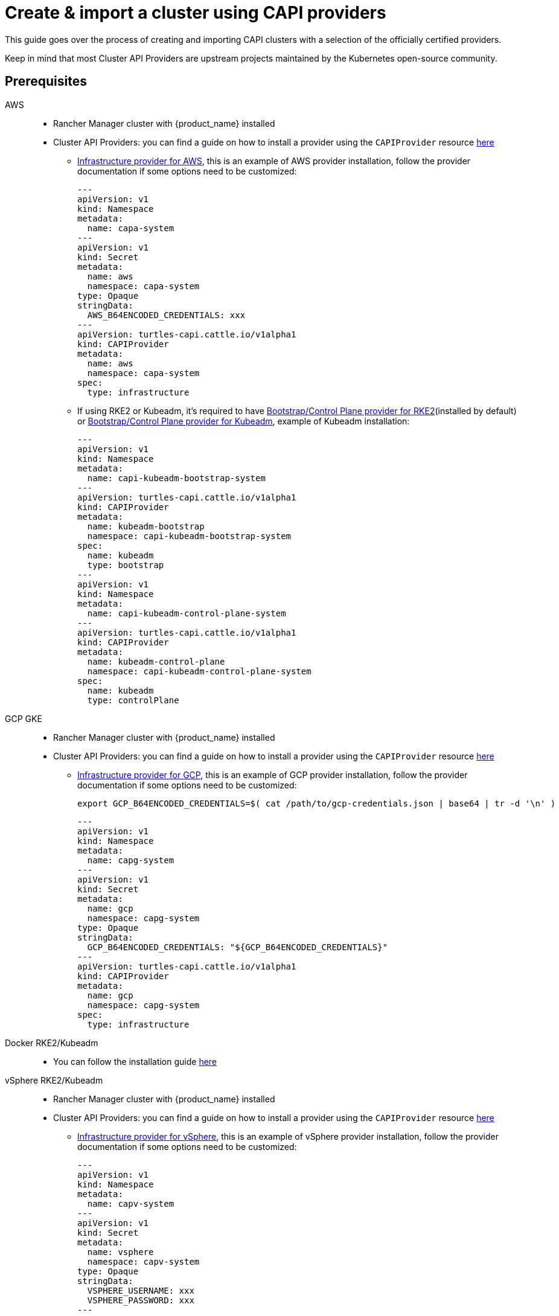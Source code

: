 :doctype: book

= Create & import a cluster using CAPI providers

This guide goes over the process of creating and importing CAPI clusters with a selection of the officially certified providers.

Keep in mind that most Cluster API Providers are upstream projects maintained by the Kubernetes open-source community.

== Prerequisites

[tabs]
======
AWS::
+
* Rancher Manager cluster with {product_name} installed
* Cluster API Providers: you can find a guide on how to install a provider using the `CAPIProvider` resource xref:../reference/capiprovider.adoc[here]
** https://github.com/kubernetes-sigs/cluster-api-provider-aws/[Infrastructure provider for AWS], this is an example of AWS provider installation,
follow the provider documentation if some options need to be customized:
+
[source,yaml]
----
---
apiVersion: v1
kind: Namespace
metadata:
  name: capa-system
---
apiVersion: v1
kind: Secret
metadata:
  name: aws
  namespace: capa-system
type: Opaque
stringData:
  AWS_B64ENCODED_CREDENTIALS: xxx
---
apiVersion: turtles-capi.cattle.io/v1alpha1
kind: CAPIProvider
metadata:
  name: aws
  namespace: capa-system
spec:
  type: infrastructure
----
+
** If using RKE2 or Kubeadm, it's required to have https://github.com/rancher/cluster-api-provider-rke2[Bootstrap/Control Plane provider for RKE2](installed by default) or https://github.com/kubernetes-sigs/cluster-api[Bootstrap/Control Plane provider for Kubeadm], 
example of Kubeadm installation:
+
[source,yaml]
----
---
apiVersion: v1
kind: Namespace
metadata:
  name: capi-kubeadm-bootstrap-system
---
apiVersion: turtles-capi.cattle.io/v1alpha1
kind: CAPIProvider
metadata:
  name: kubeadm-bootstrap
  namespace: capi-kubeadm-bootstrap-system
spec:
  name: kubeadm
  type: bootstrap
---
apiVersion: v1
kind: Namespace
metadata:
  name: capi-kubeadm-control-plane-system
---
apiVersion: turtles-capi.cattle.io/v1alpha1
kind: CAPIProvider
metadata:
  name: kubeadm-control-plane
  namespace: capi-kubeadm-control-plane-system
spec:
  name: kubeadm
  type: controlPlane
----

GCP GKE::
+
* Rancher Manager cluster with {product_name} installed
* Cluster API Providers: you can find a guide on how to install a provider using the `CAPIProvider` resource xref:../reference/capiprovider.adoc[here]
** https://github.com/kubernetes-sigs/cluster-api-provider-gcp/[Infrastructure provider for GCP], this is an example of GCP provider installation,
follow the provider documentation if some options need to be customized:
+
[source,bash]
----
export GCP_B64ENCODED_CREDENTIALS=$( cat /path/to/gcp-credentials.json | base64 | tr -d '\n' )
----
+
[source,yaml]
----
---
apiVersion: v1
kind: Namespace
metadata:
  name: capg-system
---
apiVersion: v1
kind: Secret
metadata:
  name: gcp
  namespace: capg-system
type: Opaque
stringData:
  GCP_B64ENCODED_CREDENTIALS: "${GCP_B64ENCODED_CREDENTIALS}"
---
apiVersion: turtles-capi.cattle.io/v1alpha1
kind: CAPIProvider
metadata:
  name: gcp
  namespace: capg-system
spec:
  type: infrastructure
----

Docker RKE2/Kubeadm::
+
* You can follow the installation guide xref:../user/clusterclass.adoc[here]

vSphere RKE2/Kubeadm::
+
* Rancher Manager cluster with {product_name} installed 
* Cluster API Providers: you can find a guide on how to install a provider using the `CAPIProvider` resource xref:../reference/capiprovider.adoc[here]
** https://github.com/kubernetes-sigs/cluster-api-provider-aws/[Infrastructure provider for vSphere], this is an example of vSphere provider installation,
follow the provider documentation if some options need to be customized:
+
[source, yaml]
----
---
apiVersion: v1
kind: Namespace
metadata:
  name: capv-system
---
apiVersion: v1
kind: Secret
metadata:
  name: vsphere
  namespace: capv-system
type: Opaque
stringData:
  VSPHERE_USERNAME: xxx
  VSPHERE_PASSWORD: xxx
---
apiVersion: turtles-capi.cattle.io/v1alpha1
kind: CAPIProvider
metadata:
  name: vsphere
  namespace: capv-system
spec:
  type: infrastructure
----
+
** https://github.com/rancher/cluster-api-provider-rke2[Bootstrap/Control Plane provider for RKE2](installed by default) or https://github.com/kubernetes-sigs/cluster-api[Bootstrap/Control Plane provider for Kubeadm], example
of Kubeadm installation:
+
[source,yaml]
----
---
apiVersion: v1
kind: Namespace
metadata:
  name: capi-kubeadm-bootstrap-system
---
apiVersion: turtles-capi.cattle.io/v1alpha1
kind: CAPIProvider
metadata:
  name: kubeadm-bootstrap
  namespace: capi-kubeadm-bootstrap-system
spec:
  name: kubeadm
  type: bootstrap
---
apiVersion: v1
kind: Namespace
metadata:
  name: capi-kubeadm-control-plane-system
---
apiVersion: turtles-capi.cattle.io/v1alpha1
kind: CAPIProvider
metadata:
  name: kubeadm-control-plane
  namespace: capi-kubeadm-control-plane-system
spec:
  name: kubeadm
  type: controlPlane
----

======

== Create Your Cluster Definition
:kubernetes-version: v1.31.4
:cluster-name: cluster1
:namespace: capi-clusters
:worker-machine-count: 1
:control-plane-machine-count: 1 

[tabs]
======
AWS EC2 RKE2::
+
* You can follow the installation guide xref:../user/clusterclass.adoc[here]

AWS EC2 Kubeadm::
+
* You can follow the installation guide xref:../user/clusterclass.adoc[here]

Docker RKE2::
+
* You can follow the installation guide xref:../user/clusterclass.adoc[here]

Docker Kubeadm::
+
* You can follow the installation guide xref:../user/clusterclass.adoc[here]

vSphere RKE2::
+
Before creating a vSphere+RKE2 workload cluster, it is required to have a VM template with the necessary RKE2 binaries and dependencies. The template should already include RKE2 binaries if operating in an air-gapped environment, following the https://docs.rke2.io/install/airgap#tarball-method[tarball method]. You can find additional configuration details in the https://github.com/rancher/cluster-api-provider-rke2/tree/main/examples/templates/vmware[CAPRKE2 repository].
+
To generate the YAML for the cluster, do the following:
+
[source,bash,subs=attributes+]
----
export CLUSTER_NAME={cluster-name}
export NAMESPACE={namespace}
export CONTROL_PLANE_MACHINE_COUNT={control-plane-machine-count}
export WORKER_MACHINE_COUNT={worker-machine-count}
export VSPHERE_USERNAME: "<username>"
export VSPHERE_PASSWORD: "<password>"
export VSPHERE_SERVER: "10.0.0.1"
export VSPHERE_DATACENTER: "SDDC-Datacenter"
export VSPHERE_DATASTORE: "DefaultDatastore"
export VSPHERE_NETWORK: "VM Network"
export VSPHERE_RESOURCE_POOL: "*/Resources"
export VSPHERE_FOLDER: "vm"
export VSPHERE_TEMPLATE: "ubuntu-1804-kube-v1.17.3"
export CONTROL_PLANE_ENDPOINT_IP: "192.168.9.230"
export VSPHERE_TLS_THUMBPRINT: "..."
export EXP_CLUSTER_RESOURCE_SET: "true"
export VSPHERE_SSH_AUTHORIZED_KEY: "ssh-rsa AAAAB3N..."
export CPI_IMAGE_K8S_VERSION: "v1.31.0"
export KUBERNETES_VERSION={kubernetes-version}
----
+
. Open a terminal and run the following:
+
[source,bash]
----
curl -s https://raw.githubusercontent.com/rancher/turtles/refs/heads/main/examples/legacy/vsphere-rke2.yaml | envsubst > cluster1.yaml
----
+
. View **cluster1.yaml** and examine the resulting YAML file. You can make any changes you want as well.
+
> The Cluster API quickstart guide contains more detail. Read the steps related to this section https://cluster-api.sigs.k8s.io/user/quick-start.html#required-configuration-for-common-providers[here].
+
. Create the cluster using kubectl
+
[source,bash]
----
kubectl create namespace ${NAMESPACE}
kubectl apply -f cluster1.yaml
----

vSphere Kubeadm::
+
Before creating a vSphere+kubeadm workload cluster, it is required to have a VM template with the necessary kubeadm binaries and dependencies. The template should already include kubeadm, kubelet, and kubectl if operating in an air-gapped environment, following the https://github.com/kubernetes-sigs/image-builder[image-builder project]. You can find additional configuration details in the https://github.com/kubernetes-sigs/cluster-api-provider-vsphere[CAPV repository].
+
A list of published machine images (OVAs) is available https://github.com/kubernetes-sigs/image-builder#kubernetes-versions-with-published-ovas[here].
+
To generate the YAML for the cluster, do the following:
+
[source,bash,subs=attributes+]
----
export CLUSTER_NAME={cluster-name}
export NAMESPACE={namespace}
export CONTROL_PLANE_MACHINE_COUNT={control-plane-machine-count}
export WORKER_MACHINE_COUNT={worker-machine-count}
export VSPHERE_USERNAME: "<username>"
export VSPHERE_PASSWORD: "<password>"
export VSPHERE_SERVER: "10.0.0.1"
export VSPHERE_DATACENTER: "SDDC-Datacenter"
export VSPHERE_DATASTORE: "DefaultDatastore"
export VSPHERE_NETWORK: "VM Network"
export VSPHERE_RESOURCE_POOL: "*/Resources"
export VSPHERE_FOLDER: "vm"
export VSPHERE_TEMPLATE: "ubuntu-1804-kube-vxxx"
export CONTROL_PLANE_ENDPOINT_IP: "192.168.9.230"
export VSPHERE_TLS_THUMBPRINT: "..."
export EXP_CLUSTER_RESOURCE_SET: "true"
export VSPHERE_SSH_AUTHORIZED_KEY: "ssh-rsa AAAAB3N..."
export CPI_IMAGE_K8S_VERSION: "v1.31.0"
export KUBERNETES_VERSION={kubernetes-version}
----
+
. Open a terminal and run the following:
+
[source,bash]
----
curl -s https://raw.githubusercontent.com/rancher/turtles/refs/heads/main/examples/legacy/vsphere-kubeadm.yaml | envsubst > cluster1.yaml
----
+
. View **cluster1.yaml** and examine the resulting YAML file. You can make any changes you want as well.
+
> The Cluster API quickstart guide contains more detail. Read the steps related to this section https://cluster-api.sigs.k8s.io/user/quick-start.html#required-configuration-for-common-providers[here].
+
. Create the cluster using kubectl
+
[source,bash]
----
kubectl create namespace ${NAMESPACE}
kubectl apply -f cluster1.yaml
----

AWS EKS::
+
To generate the YAML for the cluster, do the following:
+
[source,bash,subs=attributes+]
----
export CLUSTER_NAME={cluster-name}
export NAMESPACE={namespace}
export WORKER_MACHINE_COUNT={worker-machine-count}
export KUBERNETES_VERSION={kubernetes-version}
----
+
. Open a terminal and run the following:
+
[source,bash]
----
curl -s https://raw.githubusercontent.com/rancher/turtles/refs/heads/main/test/e2e/data/cluster-templates/aws-eks-mmp.yaml | envsubst > cluster1.yaml
----
+
. View **cluster1.yaml** and examine the resulting YAML file. You can make any changes you want as well.
+
> The Cluster API quickstart guide contains more detail. Read the steps related to this section https://cluster-api.sigs.k8s.io/user/quick-start.html#required-configuration-for-common-providers[here].
+
. Create the cluster using kubectl
+
[source,bash]
----
kubectl create namespace ${NAMESPACE}
kubectl apply -f cluster1.yaml
----

GCP GKE::
+
To generate the YAML for the cluster, do the following:
+
[source,bash,subs=attributes+]
----
export CLUSTER_NAME={cluster-name}
export NAMESPACE={namespace}
export GCP_PROJECT=cluster-api-gcp-project
export GCP_REGION=us-east4
export GCP_NETWORK_NAME=default
export WORKER_MACHINE_COUNT={worker-machine-count}
----
+
. Open a terminal and run the following:
+
[source,bash]
----
curl -s https://raw.githubusercontent.com/rancher/turtles/refs/heads/main/test/e2e/data/cluster-templates/gcp-gke.yaml | envsubst > cluster1.yaml
----
+
. View **cluster1.yaml** and examine the resulting YAML file. You can make any changes you want as well.
+
> The Cluster API quickstart guide contains more detail. Read the steps related to this section https://cluster-api.sigs.k8s.io/user/quick-start.html#required-configuration-for-common-providers[here].
+
. Create the cluster using kubectl
+
[source,bash]
----
kubectl create namespace ${NAMESPACE}
kubectl apply -f cluster1.yaml
----

======

[TIP]
====
After your cluster is provisioned, you can check functionality of the workload cluster using `kubectl`:

[source,bash]
----
kubectl describe cluster cluster1
----

Remember that clusters are namespaced resources. These examples provision clusters in the `capi-clusters` namespace, but you will need to provide yours if using a different one.
====


== Mark Namespace or Cluster for Auto-Import

To automatically import a CAPI cluster into Rancher Manager, there are 2 options:

. Label a namespace so all clusters contained in it are imported.
. Label an individual cluster definition so that it's imported.

Labeling a namespace:

[source,bash]
----
export NAMESPACE=default
kubectl label namespace $NAMESPACE cluster-api.cattle.io/rancher-auto-import=true
----

Labeling an individual cluster definition:

[source,bash]
----
export CLUSTER_NAME=cluster1
export NAMESPACE=default
kubectl label cluster.cluster.x-k8s.io -n $NAMESPACE $CLUSTER_NAME cluster-api.cattle.io/rancher-auto-import=true
----
